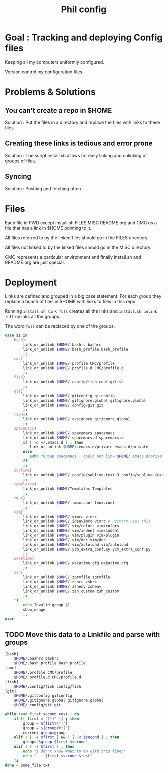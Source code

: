 #+TITLE: Phil config

* Goal : Tracking and deploying Config files

Keeping all my computers uniformly configured.

Version control my configuration files.

* Problems & Solutions

** You can't create a repo in $HOME

Solution : Put the files in a directory and replace the files with links to these files.

** Creating these links is tedious and error prone

Solution : The script install.sh allows for easy linking and unlinking of groups of files.

** Syncing

Solution : Pushing and fetching often


* Files

Each file in PWD except install.sh FILES MISC README.org and CMC os a file that
has a link in $HOME pointing to it.

All files referred to by the linked files should go in the FILES directory.

All files not linked to by the linked files should go in the MISC directory.

CMC represents a particular environment and finally install.sh and README.org
are just special.

* Deployment

Links are defined and grouped in a big case statement. For each group they
replace a bunch of files in $HOME with links to files in this repo.

Running =install.sh link full= creates all the links and =install.sh unlink
full= unlinks all the groups.

The word =full= can be replaced by one of the groups.

#+BEGIN_SRC sh
    case $1 in
        bash)
            link_or_unlink $HOME/.bashrc bashrc
            link_or_unlink $HOME/.bash_profile bash_profile
            ;;
        cmc)
            link_or_unlink $HOME/.profile CMC/profile
            link_or_unlink $HOME/.profile.d CMC/profile.d
            ;;
        fish)
            link_or_unlink $HOME/.config/fish config/fish
            ;;
        git)
            link_or_unlink $HOME/.gitconfig gitconfig
            link_or_unlink $HOME/.gitignore.global gitignore.global
            link_or_unlink $HOME/.config/git git
            ;;
        rsync)
            link_or_unlink $HOME/.cvsignore gitignore.global
            ;;
        spacemacs)
            link_or_unlink $HOME/.spacemacs spacemacs
            link_or_unlink $HOME/.spacemacs.d spacemacs.d
            if [ -d ~/.emacs.d ] ; then 
               link_or_unlink $HOME/.emacs.d/private emacs.d/private
            else
               echo "Group spacemacs : could not link $HOME/.emacs.d/private because $HOME/.emacs.d does not exist"
            fi
            ;;
        sublime)
            link_or_unlink $HOME/.config/sublime-text-3 config/sublime-text-3
            ;;
        templates)
            link_or_unlink $HOME/Templates Templates
            ;;
        tmux)
            link_or_unlink $HOME/.tmux.conf tmux.conf
            ;;
        vim)
            link_or_unlink $HOME/.vimrc vimrc
            link_or_unlink $HOME/.ideavimrc vimrc # Pycharm uses this
            link_or_unlink $HOME/.vim/colors vim/colors
            link_or_unlink $HOME/.vim/indent vim/indent
            link_or_unlink $HOME/.vim/plugin vim/plugin
            link_or_unlink $HOME/.vim/doc vim/doc
            link_or_unlink $HOME/.vim/autoload vim/autoload
            link_or_unlink $HOME/.ycm_extra_conf.py ycm_extra_conf.py
            ;;
        wakatime)
            link_or_unlink $HOME/.wakatime.cfg wakatime.cfg
            ;;
        zsh)
            link_or_unlink $HOME/.zprofile zprofile
            link_or_unlink $HOME/.zshrc zshrc
            link_or_unlink $HOME/.zshenv zshenv
            link_or_unlink $HOME/.zsh_custom zsh_custom
            ;;
        *)
            echo Invalid group $1
            show_usage
            ;;
    esac
#+END_SRC

** TODO Move this data to a Linkfile and parse with groups

#+BEGIN_SRC sh
        [bash]
            $HOME/.bashrc bashrc
            $HOME/.bash_profile bash_profile
        [cmc]
            $HOME/.profile CMC/profile
            $HOME/.profile.d CMC/profile.d
        [fish]
            $HOME/.config/fish config/fish
        [git]
            $HOME/.gitconfig gitconfig
            $HOME/.gitignore.global gitignore.global
            $HOME/.config/git git
#+END_SRC

#+BEGIN_SRC sh
  while read first second rest ; do
      if [[ first = "[*]" ]] ; then
          group = ${fist%%"]"}
          group = ${group##"["}
          current_group=group
      elif ! [ -z $first ] && ! [ -z $second ] ; then
          group="$group $first $second"
      elif ! [ -z $first ] ; then
          echo "I don't know what to do with this line:"
          echo "    $first $second $rest"
      fi
  done < some_file.txt
#+END_SRC
